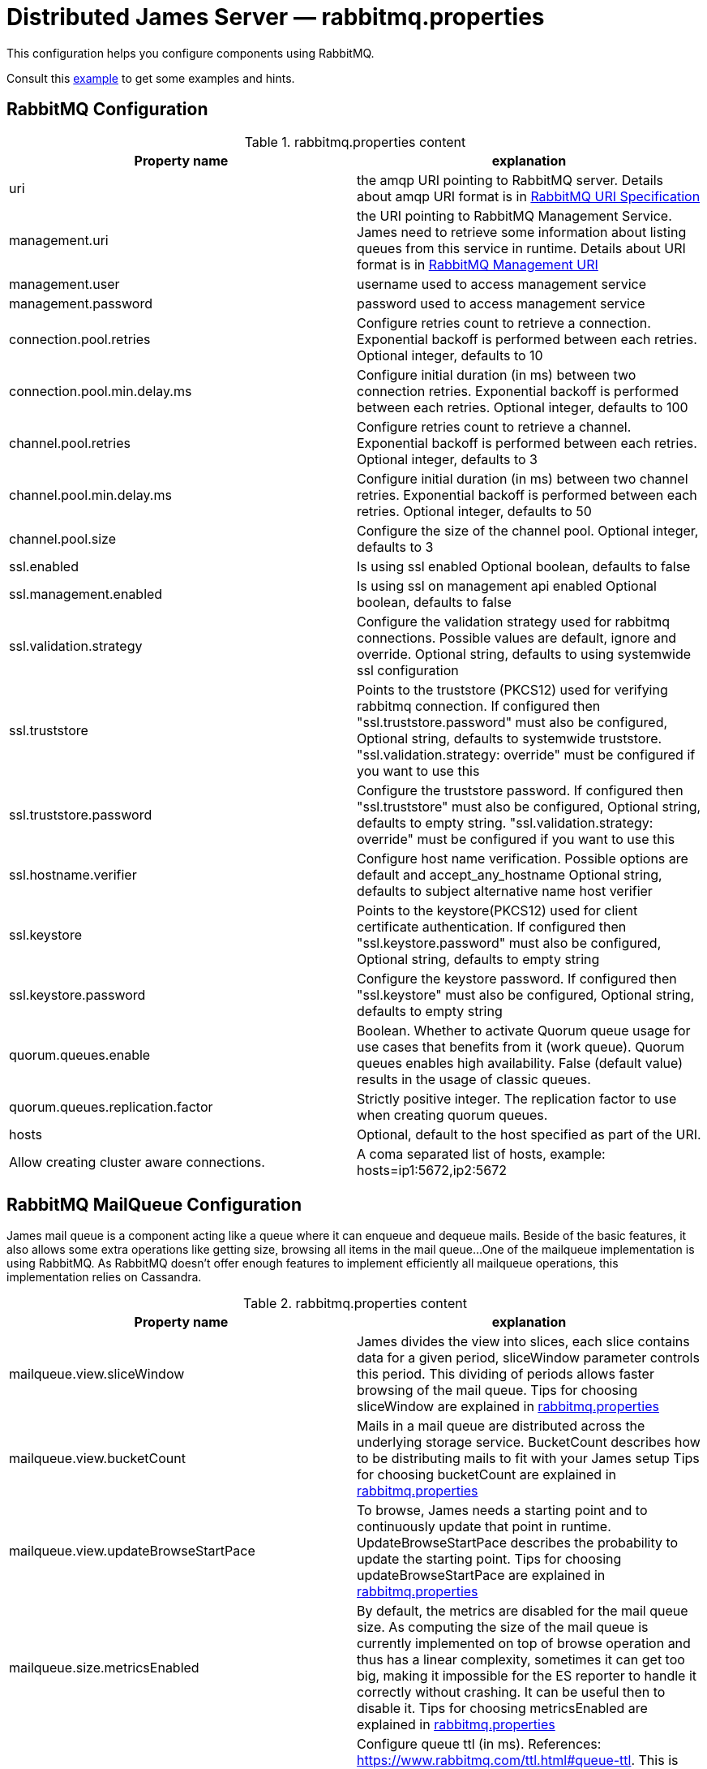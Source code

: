 = Distributed James Server &mdash; rabbitmq.properties
:navtitle: rabbitmq.properties

This configuration helps you configure components using RabbitMQ.

Consult this link:https://github.com/apache/james-project/blob/master/server/apps/distributed-app/sample-configuration/rabbitmq.properties[example]
to get some examples and hints.

== RabbitMQ Configuration

.rabbitmq.properties content
|===
| Property name | explanation

| uri
| the amqp URI pointing to RabbitMQ server. Details about amqp URI format is in https://www.rabbitmq.com/uri-spec.html[RabbitMQ URI Specification]

| management.uri
| the URI pointing to RabbitMQ Management Service. James need to retrieve some information about listing queues
from this service in runtime.
Details about URI format is in https://www.rabbitmq.com/management.html#usage-ui[RabbitMQ Management URI]

| management.user
| username used to access management service

| management.password
| password used to access management service

| connection.pool.retries
| Configure retries count to retrieve a connection. Exponential backoff is performed between each retries.
Optional integer, defaults to 10

| connection.pool.min.delay.ms
| Configure initial duration (in ms) between two connection retries. Exponential backoff is performed between each retries.
Optional integer, defaults to 100

| channel.pool.retries
| Configure retries count to retrieve a channel. Exponential backoff is performed between each retries.
Optional integer, defaults to 3

| channel.pool.min.delay.ms
| Configure initial duration (in ms) between two channel retries. Exponential backoff is performed between each retries.
Optional integer, defaults to 50

| channel.pool.size
| Configure the size of the channel pool.
Optional integer, defaults to 3

| ssl.enabled
| Is using ssl enabled
Optional boolean, defaults to false

| ssl.management.enabled
| Is using ssl on management api enabled
Optional boolean, defaults to false

| ssl.validation.strategy
| Configure the validation strategy used for rabbitmq connections. Possible values are default, ignore and override.
Optional string, defaults to using systemwide ssl configuration

| ssl.truststore
| Points to the truststore (PKCS12) used for verifying rabbitmq connection. If configured then "ssl.truststore.password" must also be configured,
Optional string, defaults to systemwide truststore. "ssl.validation.strategy: override" must be configured if you want to use this

| ssl.truststore.password
| Configure the truststore password. If configured then "ssl.truststore" must also be configured,
Optional string, defaults to empty string. "ssl.validation.strategy: override" must be configured if you want to use this

| ssl.hostname.verifier
| Configure host name verification. Possible options are default and accept_any_hostname
Optional string, defaults to subject alternative name host verifier

| ssl.keystore
| Points to the keystore(PKCS12) used for client certificate authentication. If configured then "ssl.keystore.password" must also be configured,
Optional string, defaults to empty string

| ssl.keystore.password
| Configure the keystore password. If configured then "ssl.keystore" must also be configured,
Optional string, defaults to empty string

| quorum.queues.enable
| Boolean. Whether to activate Quorum queue usage for use cases that benefits from it (work queue).
Quorum queues enables high availability.
False (default value) results in the usage of classic queues.

| quorum.queues.replication.factor
| Strictly positive integer. The replication factor to use when creating quorum queues.

| hosts
| Optional, default to the host specified as part of the URI.
| Allow creating cluster aware connections.
| A coma separated list of hosts, example: hosts=ip1:5672,ip2:5672
|===

== RabbitMQ MailQueue Configuration

James mail queue is a component acting like a queue where it can enqueue and dequeue mails.
Beside of the basic features, it also allows some extra operations like getting size, browsing all items in the mail queue...
One of the mailqueue implementation is using RabbitMQ.
As RabbitMQ doesn't offer enough features to implement efficiently all mailqueue operations,
this implementation relies on Cassandra.

.rabbitmq.properties content
|===
| Property name | explanation

| mailqueue.view.sliceWindow
| James divides the view into slices, each slice contains data for a given period, sliceWindow parameter controls this period.
This dividing of periods allows faster browsing of the mail queue. Tips for choosing sliceWindow are explained in
https://github.com/apache/james-project/blob/master/server/apps/distributed-app/sample-configuration/rabbitmq.properties[rabbitmq.properties]

| mailqueue.view.bucketCount
| Mails in a mail queue are distributed across the underlying storage service.
BucketCount describes how to be distributing mails to fit with your James setup
Tips for choosing bucketCount are explained in
https://github.com/apache/james-project/blob/master/server/apps/distributed-app/sample-configuration/rabbitmq.properties[rabbitmq.properties]

| mailqueue.view.updateBrowseStartPace
| To browse, James needs a starting point and to continuously update that point in runtime.
UpdateBrowseStartPace describes the probability to update the starting point.
Tips for choosing updateBrowseStartPace are explained in
https://github.com/apache/james-project/blob/master/server/apps/distributed-app/sample-configuration/rabbitmq.properties[rabbitmq.properties]

| mailqueue.size.metricsEnabled
|  By default, the metrics are disabled for the mail queue size.
As computing the size of the mail queue is currently implemented on top of browse operation and thus has a linear complexity,
sometimes it can get too big, making it impossible for the ES reporter to handle it correctly without crashing.
It can be useful then to disable it.
Tips for choosing metricsEnabled are explained in
https://github.com/apache/james-project/blob/master/server/apps/distributed-app/sample-configuration/rabbitmq.properties[rabbitmq.properties]

| notification.queue.ttl
| Configure queue ttl (in ms). References: https://www.rabbitmq.com/ttl.html#queue-ttl.
This is used only on queues used to share notification patterns, are exclusive to a node. If omitted, it will not add the TTL configure when declaring queues.
Optional integer, defaults is 3600000.

|===

== RabbitMQ Tasks Configuration

Tasks are WebAdmin triggered long running jobs. RabbitMQ is used to organise their execution in a work queue,
with an exclusive consumer.

.rabbitmq.properties content
|===
| Property name | explanation

| task.consumption.enabled
| Whether to enable task consumption on this node.
Disable with caution (this only makes sense in a distributed setup where other nodes consume tasks).
Defaults to true.

|===